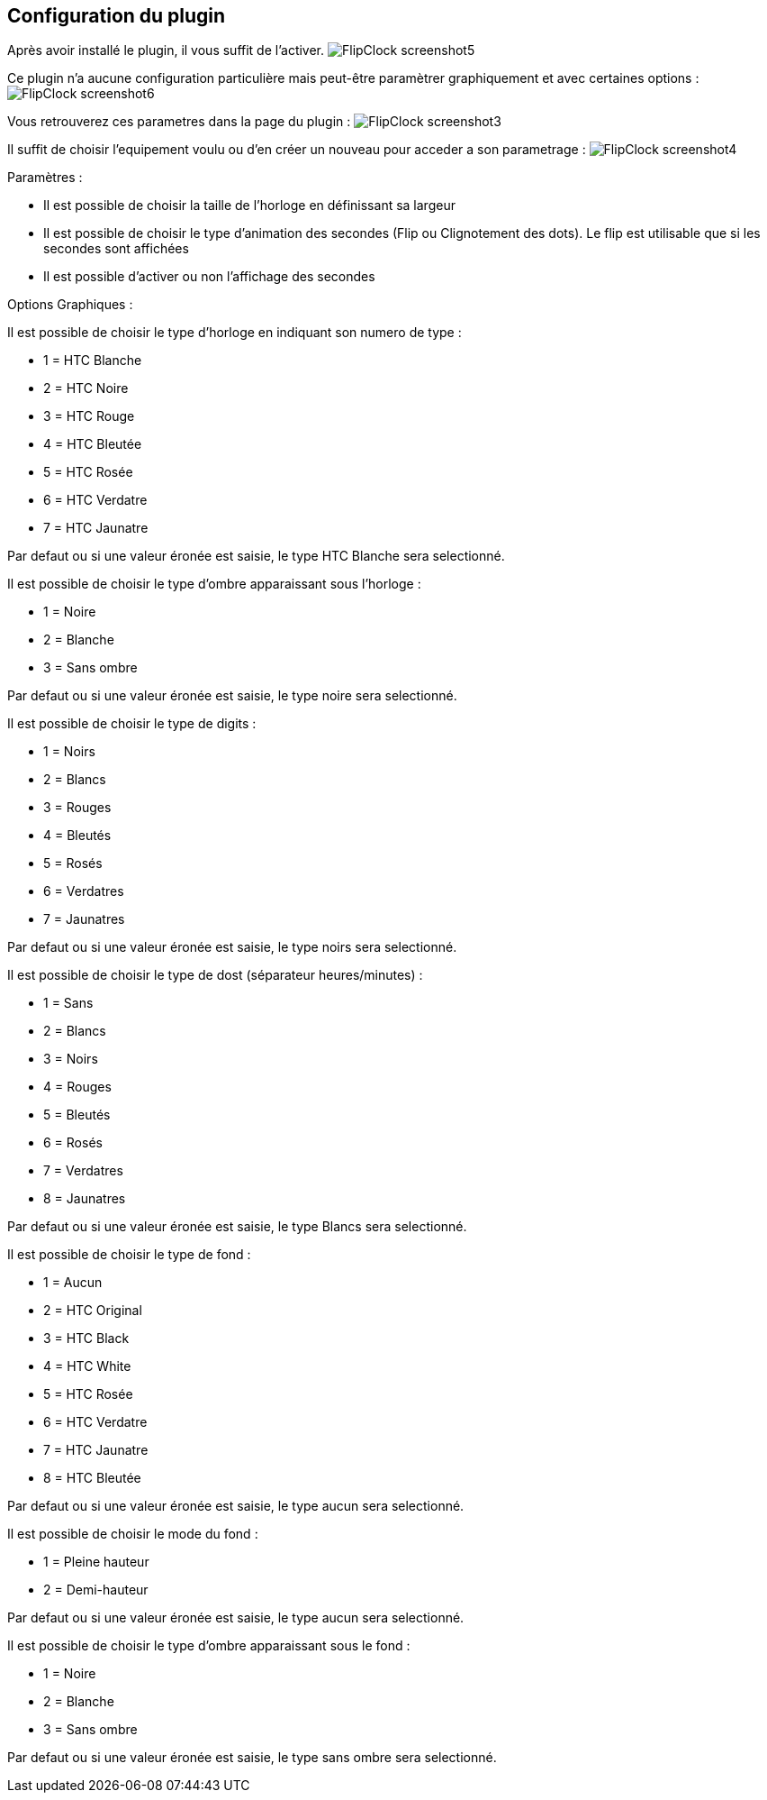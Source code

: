 :imagesdir: ../images
:icons:

== Configuration du plugin

Après avoir installé le plugin, il vous suffit de l'activer.
image:FlipClock_screenshot5.png[]

Ce plugin n'a aucune configuration particulière mais peut-être paramètrer graphiquement et avec certaines options :
image:FlipClock_screenshot6.png[]

Vous retrouverez ces parametres dans la page du plugin :
image:FlipClock_screenshot3.png[]

Il suffit de choisir l'equipement voulu ou d'en créer un nouveau pour acceder a son parametrage :
image:FlipClock_screenshot4.png[]

Paramètres :

- Il est possible de choisir la taille de l'horloge en définissant sa largeur
- Il est possible de choisir le type d'animation des secondes (Flip ou Clignotement des dots). Le flip est utilisable que si les secondes sont affichées
- Il est possible d'activer ou non l'affichage des secondes

Options Graphiques :

Il est possible de choisir le type d'horloge en indiquant son numero de type :

- 1 = HTC Blanche
- 2 = HTC Noire
- 3 = HTC Rouge
- 4 = HTC Bleutée
- 5 = HTC Rosée
- 6 = HTC Verdatre
- 7 = HTC Jaunatre

Par defaut ou si une valeur éronée est saisie, le type HTC Blanche sera selectionné.

Il est possible de choisir le type d'ombre apparaissant sous l'horloge :

- 1 = Noire
- 2 = Blanche
- 3 = Sans ombre

Par defaut ou si une valeur éronée est saisie, le type noire sera selectionné.

Il est possible de choisir le type de digits :

- 1 = Noirs
- 2 = Blancs
- 3 = Rouges
- 4 = Bleutés
- 5 = Rosés
- 6 = Verdatres
- 7 = Jaunatres

Par defaut ou si une valeur éronée est saisie, le type noirs sera selectionné.

Il est possible de choisir le type de dost (séparateur heures/minutes) :

- 1 = Sans
- 2 = Blancs
- 3 = Noirs
- 4 = Rouges
- 5 = Bleutés
- 6 = Rosés
- 7 = Verdatres
- 8 = Jaunatres

Par defaut ou si une valeur éronée est saisie, le type Blancs sera selectionné.

Il est possible de choisir le type de fond :

- 1 = Aucun
- 2 = HTC Original
- 3 = HTC Black
- 4 = HTC White
- 5 = HTC Rosée
- 6 = HTC Verdatre
- 7 = HTC Jaunatre
- 8 = HTC Bleutée

Par defaut ou si une valeur éronée est saisie, le type aucun sera selectionné.

Il est possible de choisir le mode du fond :

- 1 = Pleine hauteur
- 2 = Demi-hauteur

Par defaut ou si une valeur éronée est saisie, le type aucun sera selectionné.

Il est possible de choisir le type d'ombre apparaissant sous le fond :

- 1 = Noire
- 2 = Blanche
- 3 = Sans ombre

Par defaut ou si une valeur éronée est saisie, le type sans ombre sera selectionné.


